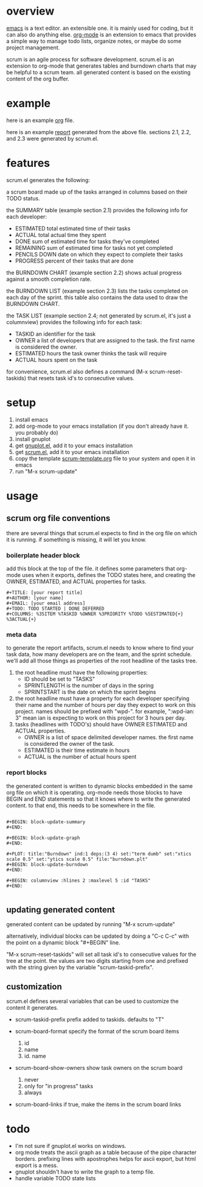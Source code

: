 * overview

  [[http://www.gnu.org/software/emacs/][emacs]] is a text editor.  an extensible one.  it is mainly used for
  coding, but it can also do anything else.  [[http://orgmode.org][org-mode]] is an extension
  to emacs that provides a simple way to manage todo lists, organize
  notes, or maybe do some project management.

  scrum is an agile process for software development.  scrum.el is an
  extension to org-mode that generates tables and burndown charts
  that may be helpful to a scrum team.  all generated content is
  based on the existing content of the org buffer.

* example
  
  here is an example [[https://raw.github.com/ianxm/emacs-scrum/master/example.org.txt][org]] file.

  here is an example [[https://raw.github.com/ianxm/emacs-scrum/master/example-report.txt][report]] generated from the above file.  
  sections 2.1, 2.2, and 2.3 were generated by scrum.el.
  
* features

  scrum.el generates the following:

  a scrum board made up of the tasks arranged in columns based on
  their TODO status.

  the SUMMARY table (example section 2.1) provides the following info
  for each developer:
  - ESTIMATED total estimated time of their tasks
  - ACTUAL total actual time they spent
  - DONE sum of estimated time for tasks they've completed
  - REMAINING sum of estimated time for tasks not yet completed
  - PENCILS DOWN date on which they expect to complete their tasks
  - PROGRESS percent of their tasks that are done

  the BURNDOWN CHART (example section 2.2) shows actual progress
  against a smooth completion rate.

  the BURNDOWN LIST (example section 2.3) lists the tasks completed on
  each day of the sprint.  this table also contains the data used to
  draw the BURNDOWN CHART.

  the TASK LIST (example section 2.4; not generated by scrum.el, it's
  just a columnview) provides the following info for each task:
  - TASKID an identifier for the task
  - OWNER a list of developers that are assigned to the task.  the
    first name is considered the owner.
  - ESTIMATED hours the task owner thinks the task will require
  - ACTUAL hours spent on the task

  for convenience, scrum.el also defines a command (M-x
  scrum-reset-taskids) that resets task id's to consecutive values.

* setup

  1. install emacs
  2. add org-mode to your emacs installation (if you don't already
     have it.  you probably do)
  3. install gnuplot
  4. get [[https://raw.github.com/rudi/gnuplot-el/master/gnuplot.el][gnuplot.el]], add it to your emacs installation
  5. get [[https://raw.github.com/ianxm/emacs-scrum/master/scrum.el][scrum.el]], add it to your emacs installation
  6. copy the template [[https://raw.github.com/ianxm/emacs-scrum/master/scrum-template.org.txt][scrum-template.org]] file to your system and
     open it in emacs
  7. run "M-x scrum-update"

* usage

** scrum org file conventions

   there are several things that scrum.el expects to find in the
   org file on which it is running.  if something is missing, it will
   let you know.

*** boilerplate header block

     add this block at the top of the file.  it defines some
     parameters that org-mode uses when it exports, defines the TODO
     states here, and creating the OWNER, ESTIMATED, and ACTUAL
     properties for tasks.

#+BEGIN_SRC org-mode
#+TITLE: [your report title]
#+AUTHOR: [your name]
#+EMAIL: [your email address]
#+TODO: TODO STARTED | DONE DEFERRED
#+COLUMNS: %35ITEM %TASKID %OWNER %3PRIORITY %TODO %5ESTIMATED{+} %3ACTUAL{+}
#+END_SRC

*** meta data

    to generate the report artifacts, scrum.el needs to know where to
    find your task data, how many developers are on the team, and the
    sprint schedule.  we'll add all those things as properties of the
    root headline of the tasks tree.

    1. the root headline must have the following properties:
       - ID should be set to "TASKS"
       - SPRINTLENGTH is the number of days in the spring
       - SPRINTSTART is the date on which the sprint begins
    2. the root headline must have a property for each developer
       specifying their name and the number of hours per day they
       expect to work on this project.  names should be prefixed with
       "wpd-".  for example, ":wpd-ian: 3" mean ian is expecting to
       work on this project for 3 hours per day.
    3. tasks (headlines with TODO's) should have OWNER ESTIMATED and
       ACTUAL properties.
       - OWNER is a list of space delimited developer names.  the
         first name is considered the owner of the task.
       - ESTIMATED is their time estimate in hours
       - ACTUAL is the number of actual hours spent

*** report blocks

     the generated content is written to dynamic blocks embedded in
     the same org file on which it is operating.  org-mode needs those
     blocks to have BEGIN and END statements so that it knows where to
     write the generated content.  to that end, this needs to be
     somewhere in the file.
     
#+BEGIN_SRC org-mode

#+BEGIN: block-update-summary
#+END:

#+BEGIN: block-update-graph
#+END:

#+PLOT: title:"Burndown" ind:1 deps:(3 4) set:"term dumb" set:"xtics scale 0.5" set:"ytics scale 0.5" file:"burndown.plt"
#+BEGIN: block-update-burndown
#+END:

#+BEGIN: columnview :hlines 2 :maxlevel 5 :id "TASKS"
#+END:

#+END_SRC

** updating generated content

   generated content can be updated by running "M-x scrum-update"

   alternatively, individual blocks can be updated by doing a "C-c
   C-c" with the point on a dynamic block "#+BEGIN" line.

  "M-x scrum-reset-taskids" will set all task id's to consecutive
  values for the tree at the point.  the values are two digits
  starting from one and prefixed with the string given by the variable
  "scrum-taskid-prefix".

** customization

   scrum.el defines several variables that can be used to customize
   the content it generates.

   - scrum-taskid-prefix
     prefix added to taskids. defaults to "T"

   - scrum-board-format
     specify the format of the scrum board items
     1. id
     2. name
     3. id. name

   - scrum-board-show-owners
     show task owners on the scrum board
     1. never
     2. only for "in progress" tasks
     3. always

   - scrum-board-links
     if true, make the items in the scrum board links

* todo

  - I'm not sure if gnuplot.el works on windows.
  - org mode treats the ascii graph as a table because of the pipe
    character borders.  prefixing lines with apostrophes helps for
    ascii export, but html export is a mess.
  - gnuplot shouldn't have to write the graph to a temp file.
  - handle variable TODO state lists


#+TITLE:

